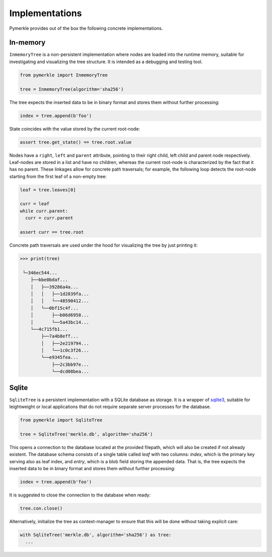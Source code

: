 Implementations
+++++++++++++++

Pymerkle provides out of the box the following concrete implementations.


In-memory
=========

``InmemoryTree`` is a non-persistent implementation where nodes are loaded
into the runtime memory, suitable for investigating and visualizing the
tree structure. It is intended as a debugging and testing tool.

.. code-block:: python

  from pymerkle import InmemoryTree

  tree = InmemoryTree(algorithm='sha256')


The tree expects the inserted data to be in binary format and stores them
without further processing:


.. code-block:: python

    index = tree.append(b'foo')


State coincides with the value stored by the current root-node:


.. code-block:: python

    assert tree.get_state() == tree.root.value


Nodes have a ``right``, ``left`` and ``parent`` attribute, pointing to their
right child, left child and parent node respectively. Leaf-nodes are stored in a
list and have no children, whereas the current root-node is characterized by the
fact that it has no parent. These linkages allow for concrete path traversals;
for example, the following loop detects the root-node starting from the
first leaf of a non-empty tree:

.. code-block:: python

    leaf = tree.leaves[0]

    curr = leaf
    while curr.parent:
      curr = curr.parent

    assert curr == tree.root


Concrete path traversals are used under the hood for visualizing the tree by
just printing it:

.. code-block:: bash

    >>> print(tree)

     └─346ec544...
        ├──bbe0bdaf...
        │   ├──39286a4a...
        │   │   ├──1d2039fa...
        │   │   └──48590412...
        │   └──0bf15c4f...
        │       ├──b06d6958...
        │       └──5a43bc14...
        └──4c715fb1...
            ├──7a4b8eff...
            │   ├──2e219794...
            │   └──1c0c3f26...
            └──e9345fea...
                ├──2c3bb97e...
                └──dcd08bea...


Sqlite
======

``SqliteTree`` is a persistent implementation with a SQLite database as storage.
It is a wrapper of `sqlite3`_, suitable for leightweight or local applications
that do not require separate server processes for the database.


.. code-block:: python

  from pymerkle import SqliteTree

  tree = SqliteTree('merkle.db', algorithm='sha256')


This opens a connection to the database located at the provided filepath,
which will also be created if not already existent. The database schema
consists of a single table called *leaf* with two columns:
*index*, which is the primary key serving also as leaf index, and *entry*,
which is a blob field storing the appended data. That is, the tree expects
the inserted data to be in binary format and stores them without further processing:


.. code-block:: python

  index = tree.append(b'foo')


It is suggested to close the connection to the database when ready:

.. code-block:: python

  tree.con.close()


Alternatively, initialize the tree as context-manager to ensure that this will
be done without taking explicit care:


.. code-block:: python

  with SqliteTree('merkle.db', algorithm='sha256') as tree:
    ...


.. _sqlite3: https://docs.python.org/3/library/sqlite3.html
